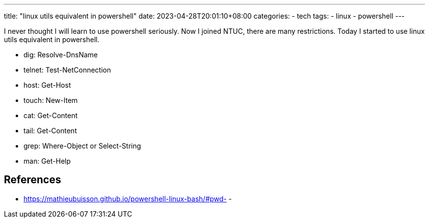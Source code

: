 ---
title: "linux utils equivalent in powershell"
date: 2023-04-28T20:01:10+08:00
categories:
- tech
tags:
- linux
- powershell
---

I never thought I will learn to use powershell seriously. Now I joined NTUC, there are many restrictions. Today I started to use linux utils equivalent in powershell.

- dig: Resolve-DnsName
- telnet: Test-NetConnection
- host: Get-Host 
- touch: New-Item
- cat: Get-Content
- tail: Get-Content
- grep: Where-Object or Select-String
- man: Get-Help

== References

- https://mathieubuisson.github.io/powershell-linux-bash/#pwd-
- 
